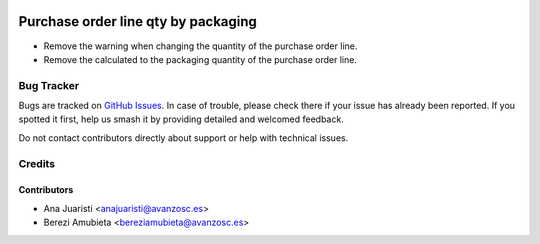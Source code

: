 .. image:: https://img.shields.io/badge/licence-AGPL--3-blue.svg
    :target: http://www.gnu.org/licenses/agpl-3.0-standalone.html
    :alt: License: AGPL-3

====================================
Purchase order line qty by packaging
====================================

* Remove the warning when changing the quantity of the purchase order line.
* Remove the calculated to the packaging quantity of the purchase order line.

Bug Tracker
===========

Bugs are tracked on `GitHub Issues
<https://github.com/avanzosc/odoo-addons/issues>`_. In case of trouble,
please check there if your issue has already been reported. If you spotted
it first, help us smash it by providing detailed and welcomed feedback.

Do not contact contributors directly about support or help with technical issues.

Credits
=======

Contributors
~~~~~~~~~~~~

* Ana Juaristi <anajuaristi@avanzosc.es>
* Berezi Amubieta <bereziamubieta@avanzosc.es>
